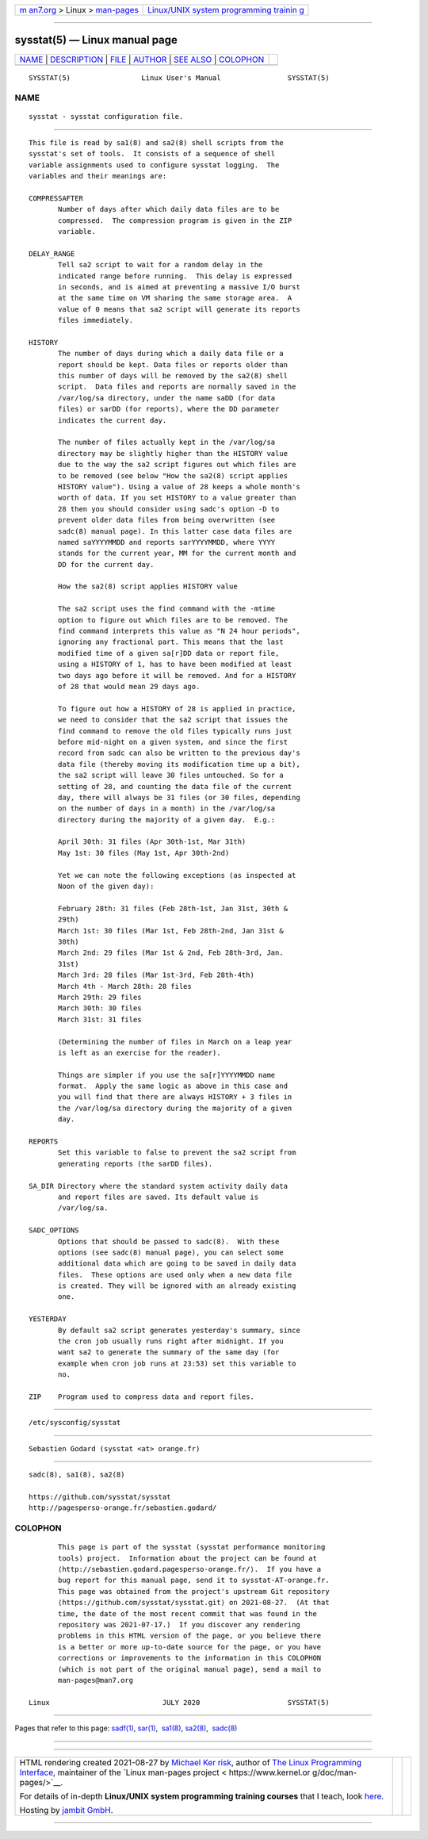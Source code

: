 .. container:: page-top

.. container:: nav-bar

   +----------------------------------+----------------------------------+
   | `m                               | `Linux/UNIX system programming   |
   | an7.org <../../../index.html>`__ | trainin                          |
   | > Linux >                        | g <http://man7.org/training/>`__ |
   | `man-pages <../index.html>`__    |                                  |
   +----------------------------------+----------------------------------+

--------------

sysstat(5) — Linux manual page
==============================

+-----------------------------------+-----------------------------------+
| `NAME <#NAME>`__ \|               |                                   |
| `DESCRIPTION <#DESCRIPTION>`__ \| |                                   |
| `FILE <#FILE>`__ \|               |                                   |
| `AUTHOR <#AUTHOR>`__ \|           |                                   |
| `SEE ALSO <#SEE_ALSO>`__ \|       |                                   |
| `COLOPHON <#COLOPHON>`__          |                                   |
+-----------------------------------+-----------------------------------+
| .. container:: man-search-box     |                                   |
+-----------------------------------+-----------------------------------+

::

   SYSSTAT(5)                 Linux User's Manual                SYSSTAT(5)

NAME
-------------------------------------------------

::

          sysstat - sysstat configuration file.


---------------------------------------------------------------

::

          This file is read by sa1(8) and sa2(8) shell scripts from the
          sysstat's set of tools.  It consists of a sequence of shell
          variable assignments used to configure sysstat logging.  The
          variables and their meanings are:

          COMPRESSAFTER
                 Number of days after which daily data files are to be
                 compressed.  The compression program is given in the ZIP
                 variable.

          DELAY_RANGE
                 Tell sa2 script to wait for a random delay in the
                 indicated range before running.  This delay is expressed
                 in seconds, and is aimed at preventing a massive I/O burst
                 at the same time on VM sharing the same storage area.  A
                 value of 0 means that sa2 script will generate its reports
                 files immediately.

          HISTORY
                 The number of days during which a daily data file or a
                 report should be kept. Data files or reports older than
                 this number of days will be removed by the sa2(8) shell
                 script.  Data files and reports are normally saved in the
                 /var/log/sa directory, under the name saDD (for data
                 files) or sarDD (for reports), where the DD parameter
                 indicates the current day.

                 The number of files actually kept in the /var/log/sa
                 directory may be slightly higher than the HISTORY value
                 due to the way the sa2 script figures out which files are
                 to be removed (see below "How the sa2(8) script applies
                 HISTORY value"). Using a value of 28 keeps a whole month's
                 worth of data. If you set HISTORY to a value greater than
                 28 then you should consider using sadc's option -D to
                 prevent older data files from being overwritten (see
                 sadc(8) manual page). In this latter case data files are
                 named saYYYYMMDD and reports sarYYYYMMDD, where YYYY
                 stands for the current year, MM for the current month and
                 DD for the current day.

                 How the sa2(8) script applies HISTORY value

                 The sa2 script uses the find command with the -mtime
                 option to figure out which files are to be removed. The
                 find command interprets this value as "N 24 hour periods",
                 ignoring any fractional part. This means that the last
                 modified time of a given sa[r]DD data or report file,
                 using a HISTORY of 1, has to have been modified at least
                 two days ago before it will be removed. And for a HISTORY
                 of 28 that would mean 29 days ago.

                 To figure out how a HISTORY of 28 is applied in practice,
                 we need to consider that the sa2 script that issues the
                 find command to remove the old files typically runs just
                 before mid-night on a given system, and since the first
                 record from sadc can also be written to the previous day's
                 data file (thereby moving its modification time up a bit),
                 the sa2 script will leave 30 files untouched. So for a
                 setting of 28, and counting the data file of the current
                 day, there will always be 31 files (or 30 files, depending
                 on the number of days in a month) in the /var/log/sa
                 directory during the majority of a given day.  E.g.:

                 April 30th: 31 files (Apr 30th-1st, Mar 31th)
                 May 1st: 30 files (May 1st, Apr 30th-2nd)

                 Yet we can note the following exceptions (as inspected at
                 Noon of the given day):

                 February 28th: 31 files (Feb 28th-1st, Jan 31st, 30th &
                 29th)
                 March 1st: 30 files (Mar 1st, Feb 28th-2nd, Jan 31st &
                 30th)
                 March 2nd: 29 files (Mar 1st & 2nd, Feb 28th-3rd, Jan.
                 31st)
                 March 3rd: 28 files (Mar 1st-3rd, Feb 28th-4th)
                 March 4th - March 28th: 28 files
                 March 29th: 29 files
                 March 30th: 30 files
                 March 31st: 31 files

                 (Determining the number of files in March on a leap year
                 is left as an exercise for the reader).

                 Things are simpler if you use the sa[r]YYYYMMDD name
                 format.  Apply the same logic as above in this case and
                 you will find that there are always HISTORY + 3 files in
                 the /var/log/sa directory during the majority of a given
                 day.

          REPORTS
                 Set this variable to false to prevent the sa2 script from
                 generating reports (the sarDD files).

          SA_DIR Directory where the standard system activity daily data
                 and report files are saved. Its default value is
                 /var/log/sa.

          SADC_OPTIONS
                 Options that should be passed to sadc(8).  With these
                 options (see sadc(8) manual page), you can select some
                 additional data which are going to be saved in daily data
                 files.  These options are used only when a new data file
                 is created. They will be ignored with an already existing
                 one.

          YESTERDAY
                 By default sa2 script generates yesterday's summary, since
                 the cron job usually runs right after midnight. If you
                 want sa2 to generate the summary of the same day (for
                 example when cron job runs at 23:53) set this variable to
                 no.

          ZIP    Program used to compress data and report files.


-------------------------------------------------

::

          /etc/sysconfig/sysstat


-----------------------------------------------------

::

          Sebastien Godard (sysstat <at> orange.fr)


---------------------------------------------------------

::

          sadc(8), sa1(8), sa2(8)

          https://github.com/sysstat/sysstat 
          http://pagesperso-orange.fr/sebastien.godard/ 

COLOPHON
---------------------------------------------------------

::

          This page is part of the sysstat (sysstat performance monitoring
          tools) project.  Information about the project can be found at 
          ⟨http://sebastien.godard.pagesperso-orange.fr/⟩.  If you have a
          bug report for this manual page, send it to sysstat-AT-orange.fr.
          This page was obtained from the project's upstream Git repository
          ⟨https://github.com/sysstat/sysstat.git⟩ on 2021-08-27.  (At that
          time, the date of the most recent commit that was found in the
          repository was 2021-07-17.)  If you discover any rendering
          problems in this HTML version of the page, or you believe there
          is a better or more up-to-date source for the page, or you have
          corrections or improvements to the information in this COLOPHON
          (which is not part of the original manual page), send a mail to
          man-pages@man7.org

   Linux                           JULY 2020                     SYSSTAT(5)

--------------

Pages that refer to this page: `sadf(1) <../man1/sadf.1.html>`__, 
`sar(1) <../man1/sar.1.html>`__,  `sa1(8) <../man8/sa1.8.html>`__, 
`sa2(8) <../man8/sa2.8.html>`__,  `sadc(8) <../man8/sadc.8.html>`__

--------------

--------------

.. container:: footer

   +-----------------------+-----------------------+-----------------------+
   | HTML rendering        |                       | |Cover of TLPI|       |
   | created 2021-08-27 by |                       |                       |
   | `Michael              |                       |                       |
   | Ker                   |                       |                       |
   | risk <https://man7.or |                       |                       |
   | g/mtk/index.html>`__, |                       |                       |
   | author of `The Linux  |                       |                       |
   | Programming           |                       |                       |
   | Interface <https:     |                       |                       |
   | //man7.org/tlpi/>`__, |                       |                       |
   | maintainer of the     |                       |                       |
   | `Linux man-pages      |                       |                       |
   | project <             |                       |                       |
   | https://www.kernel.or |                       |                       |
   | g/doc/man-pages/>`__. |                       |                       |
   |                       |                       |                       |
   | For details of        |                       |                       |
   | in-depth **Linux/UNIX |                       |                       |
   | system programming    |                       |                       |
   | training courses**    |                       |                       |
   | that I teach, look    |                       |                       |
   | `here <https://ma     |                       |                       |
   | n7.org/training/>`__. |                       |                       |
   |                       |                       |                       |
   | Hosting by `jambit    |                       |                       |
   | GmbH                  |                       |                       |
   | <https://www.jambit.c |                       |                       |
   | om/index_en.html>`__. |                       |                       |
   +-----------------------+-----------------------+-----------------------+

--------------

.. container:: statcounter

   |Web Analytics Made Easy - StatCounter|

.. |Cover of TLPI| image:: https://man7.org/tlpi/cover/TLPI-front-cover-vsmall.png
   :target: https://man7.org/tlpi/
.. |Web Analytics Made Easy - StatCounter| image:: https://c.statcounter.com/7422636/0/9b6714ff/1/
   :class: statcounter
   :target: https://statcounter.com/

